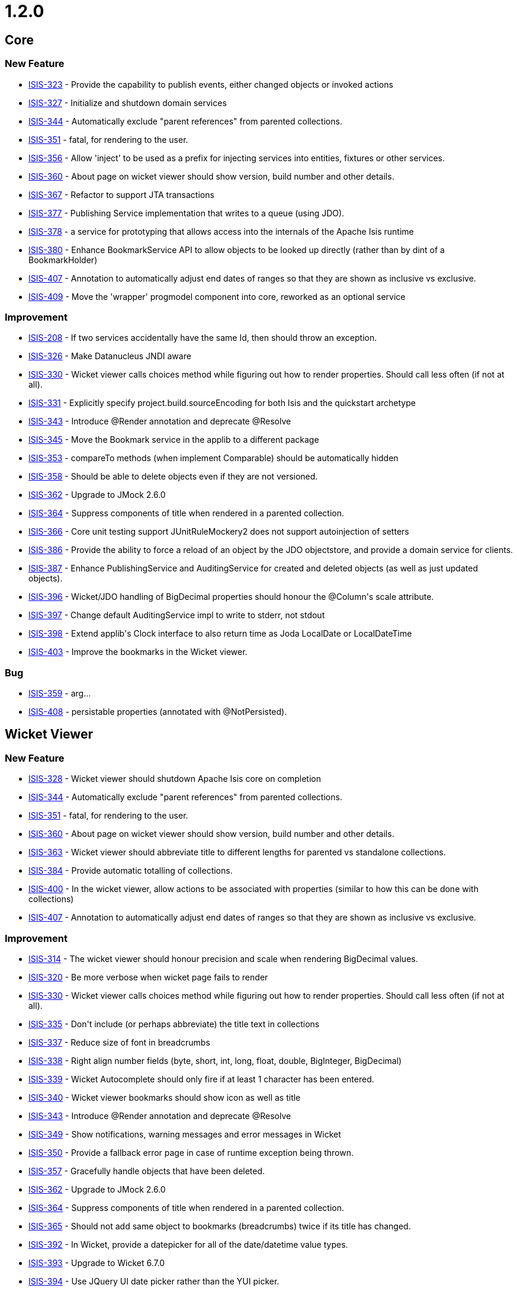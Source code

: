 = 1.2.0
:notice: licensed to the apache software foundation (asf) under one or more contributor license agreements. see the notice file distributed with this work for additional information regarding copyright ownership. the asf licenses this file to you under the apache license, version 2.0 (the "license"); you may not use this file except in compliance with the license. you may obtain a copy of the license at. http://www.apache.org/licenses/license-2.0 . unless required by applicable law or agreed to in writing, software distributed under the license is distributed on an "as is" basis, without warranties or  conditions of any kind, either express or implied. see the license for the specific language governing permissions and limitations under the license.
:page-partial:




== Core

=== New Feature

* link:https://issues.apache.org/jira/browse/ISIS-323[ISIS-323] - Provide the capability to publish events, either changed objects or invoked actions
* link:https://issues.apache.org/jira/browse/ISIS-327[ISIS-327] - Initialize and shutdown domain services
* link:https://issues.apache.org/jira/browse/ISIS-344[ISIS-344] - Automatically exclude &quot;parent references&quot; from parented collections.
* link:https://issues.apache.org/jira/browse/ISIS-351[ISIS-351] - fatal, for rendering to the user.
* link:https://issues.apache.org/jira/browse/ISIS-356[ISIS-356] - Allow &#39;inject&#39; to be used as a prefix for injecting services into entities, fixtures or other services.
* link:https://issues.apache.org/jira/browse/ISIS-360[ISIS-360] - About page on wicket viewer should show version, build number and other details.
* link:https://issues.apache.org/jira/browse/ISIS-367[ISIS-367] - Refactor to support JTA transactions
* link:https://issues.apache.org/jira/browse/ISIS-377[ISIS-377] - Publishing Service implementation that writes to a queue (using JDO).
* link:https://issues.apache.org/jira/browse/ISIS-378[ISIS-378] - a service for prototyping that allows access into the internals of the Apache Isis runtime
* link:https://issues.apache.org/jira/browse/ISIS-380[ISIS-380] - Enhance BookmarkService API to allow objects to be looked up directly (rather than by dint of a BookmarkHolder)
* link:https://issues.apache.org/jira/browse/ISIS-407[ISIS-407] - Annotation to automatically adjust end dates of ranges so that they are shown as inclusive vs exclusive.
* link:https://issues.apache.org/jira/browse/ISIS-409[ISIS-409] - Move the &#39;wrapper&#39; progmodel component into core, reworked as an optional service


=== Improvement

* link:https://issues.apache.org/jira/browse/ISIS-208[ISIS-208] - If two services accidentally have the same Id, then should throw an exception.
* link:https://issues.apache.org/jira/browse/ISIS-326[ISIS-326] - Make Datanucleus JNDI aware
* link:https://issues.apache.org/jira/browse/ISIS-330[ISIS-330] - Wicket viewer calls choices method while figuring out how to render properties.  Should call less often (if not at all).
* link:https://issues.apache.org/jira/browse/ISIS-331[ISIS-331] - Explicitly specify project.build.sourceEncoding for both Isis and the quickstart archetype
* link:https://issues.apache.org/jira/browse/ISIS-343[ISIS-343] - Introduce @Render annotation and deprecate @Resolve
* link:https://issues.apache.org/jira/browse/ISIS-345[ISIS-345] - Move the Bookmark service in the applib to a different package
* link:https://issues.apache.org/jira/browse/ISIS-353[ISIS-353] - compareTo methods (when implement Comparable) should be automatically hidden
* link:https://issues.apache.org/jira/browse/ISIS-358[ISIS-358] - Should be able to delete objects even if they are not versioned.
* link:https://issues.apache.org/jira/browse/ISIS-362[ISIS-362] - Upgrade to JMock 2.6.0
* link:https://issues.apache.org/jira/browse/ISIS-364[ISIS-364] - Suppress components of title when rendered in a parented collection.
* link:https://issues.apache.org/jira/browse/ISIS-366[ISIS-366] - Core unit testing support JUnitRuleMockery2 does not support autoinjection of setters
* link:https://issues.apache.org/jira/browse/ISIS-386[ISIS-386] - Provide the ability to force a reload of an object by the JDO objectstore, and provide a domain service for clients.
* link:https://issues.apache.org/jira/browse/ISIS-387[ISIS-387] - Enhance PublishingService and AuditingService for created and deleted objects (as well as just updated objects).
* link:https://issues.apache.org/jira/browse/ISIS-396[ISIS-396] - Wicket/JDO handling of BigDecimal properties should honour the @Column&#39;s scale attribute.
* link:https://issues.apache.org/jira/browse/ISIS-397[ISIS-397] - Change default AuditingService impl to write to stderr, not stdout
* link:https://issues.apache.org/jira/browse/ISIS-398[ISIS-398] - Extend applib&#39;s Clock interface to also return time as Joda LocalDate or LocalDateTime
* link:https://issues.apache.org/jira/browse/ISIS-403[ISIS-403] - Improve the bookmarks in the Wicket viewer.


=== Bug

* link:https://issues.apache.org/jira/browse/ISIS-359[ISIS-359] - arg...
* link:https://issues.apache.org/jira/browse/ISIS-408[ISIS-408] - persistable properties (annotated with @NotPersisted).



== Wicket Viewer


=== New Feature

* link:https://issues.apache.org/jira/browse/ISIS-328[ISIS-328] - Wicket viewer should shutdown Apache Isis core on completion
* link:https://issues.apache.org/jira/browse/ISIS-344[ISIS-344] - Automatically exclude &quot;parent references&quot; from parented collections.
* link:https://issues.apache.org/jira/browse/ISIS-351[ISIS-351] - fatal, for rendering to the user.
* link:https://issues.apache.org/jira/browse/ISIS-360[ISIS-360] - About page on wicket viewer should show version, build number and other details.
* link:https://issues.apache.org/jira/browse/ISIS-363[ISIS-363] - Wicket viewer should abbreviate title to different lengths for parented vs standalone collections.
* link:https://issues.apache.org/jira/browse/ISIS-384[ISIS-384] - Provide automatic totalling of collections.
* link:https://issues.apache.org/jira/browse/ISIS-400[ISIS-400] - In the wicket viewer, allow actions to be associated with properties (similar to how this can be done with collections)
* link:https://issues.apache.org/jira/browse/ISIS-407[ISIS-407] - Annotation to automatically adjust end dates of ranges so that they are shown as inclusive vs exclusive.


=== Improvement

* link:https://issues.apache.org/jira/browse/ISIS-314[ISIS-314] - The wicket viewer should honour precision and scale when rendering BigDecimal values.
* link:https://issues.apache.org/jira/browse/ISIS-320[ISIS-320] - Be more verbose when wicket page fails to render
* link:https://issues.apache.org/jira/browse/ISIS-330[ISIS-330] - Wicket viewer calls choices method while figuring out how to render properties.  Should call less often (if not at all).
* link:https://issues.apache.org/jira/browse/ISIS-335[ISIS-335] - Don&#39;t include (or perhaps abbreviate) the title text in collections
* link:https://issues.apache.org/jira/browse/ISIS-337[ISIS-337] - Reduce size of font in breadcrumbs
* link:https://issues.apache.org/jira/browse/ISIS-338[ISIS-338] - Right align number fields (byte, short, int, long, float, double, BigInteger, BigDecimal)
* link:https://issues.apache.org/jira/browse/ISIS-339[ISIS-339] - Wicket Autocomplete should only fire if at least 1 character has been entered.
* link:https://issues.apache.org/jira/browse/ISIS-340[ISIS-340] - Wicket viewer bookmarks should show icon as well as title
* link:https://issues.apache.org/jira/browse/ISIS-343[ISIS-343] - Introduce @Render annotation and deprecate @Resolve
* link:https://issues.apache.org/jira/browse/ISIS-349[ISIS-349] - Show notifications, warning messages and error messages in Wicket
* link:https://issues.apache.org/jira/browse/ISIS-350[ISIS-350] - Provide a fallback error page in case of runtime exception being thrown.
* link:https://issues.apache.org/jira/browse/ISIS-357[ISIS-357] - Gracefully handle objects that have been deleted.
* link:https://issues.apache.org/jira/browse/ISIS-362[ISIS-362] - Upgrade to JMock 2.6.0
* link:https://issues.apache.org/jira/browse/ISIS-364[ISIS-364] - Suppress components of title when rendered in a parented collection.
* link:https://issues.apache.org/jira/browse/ISIS-365[ISIS-365] - Should not add same object to bookmarks (breadcrumbs) twice if its title has changed.
* link:https://issues.apache.org/jira/browse/ISIS-392[ISIS-392] - In Wicket, provide a datepicker for all of the date/datetime value types.
* link:https://issues.apache.org/jira/browse/ISIS-393[ISIS-393] - Upgrade to Wicket 6.7.0
* link:https://issues.apache.org/jira/browse/ISIS-394[ISIS-394] - Use JQuery UI date picker rather than the YUI picker.
* link:https://issues.apache.org/jira/browse/ISIS-395[ISIS-395] - Allow Wicket viewer&#39;s date pattern to be globally configurable
* link:https://issues.apache.org/jira/browse/ISIS-396[ISIS-396] - Wicket/JDO handling of BigDecimal properties should honour the @Column&#39;s scale attribute.
* link:https://issues.apache.org/jira/browse/ISIS-403[ISIS-403] - Improve the bookmarks in the Wicket viewer.


=== Bug

* link:https://issues.apache.org/jira/browse/ISIS-295[ISIS-295] - NullPointerException when view aggregated entity using Wicket viewer
* link:https://issues.apache.org/jira/browse/ISIS-321[ISIS-321] - gracefully handle any constraint violation thrown by the DataNucleus persistence mechanism (to be handled by JDO ObjectStore &amp; Wicket)
* link:https://issues.apache.org/jira/browse/ISIS-334[ISIS-334] - method String iconName() is never called in entities
* link:https://issues.apache.org/jira/browse/ISIS-336[ISIS-336] - Fix CSS for Wicket viewer so that disabled application actions (on menu bar) are shown greyed out.
* link:https://issues.apache.org/jira/browse/ISIS-341[ISIS-341] - if search and get no results, then click on the OK, then get a stack trace
* link:https://issues.apache.org/jira/browse/ISIS-342[ISIS-342] - Bootstrapping Wicket application should load supplementary config files for viewers.
* link:https://issues.apache.org/jira/browse/ISIS-354[ISIS-354] - Issues with Wicket viewer and tck examples
* link:https://issues.apache.org/jira/browse/ISIS-359[ISIS-359] - arg...
* link:https://issues.apache.org/jira/browse/ISIS-382[ISIS-382] - Quickly pressing enter multiple times on an object form creates multiple instances.
* link:https://issues.apache.org/jira/browse/ISIS-385[ISIS-385] - In the wicket viewer, actions rendered by collections are never shown as disabled.
* link:https://issues.apache.org/jira/browse/ISIS-388[ISIS-388] - Bulk actions in Wicket viewer not correctly redirecting to error page if an unexpected error occurs
* link:https://issues.apache.org/jira/browse/ISIS-390[ISIS-390] - Fix NPE in Wicket viewer if tries to render an action that is invisible.
* link:https://issues.apache.org/jira/browse/ISIS-402[ISIS-402] - Wicket viewer, show bulk actions for prototype or exploring modes.







== RestfulObjects Viewer

=== New Feature

* link:https://issues.apache.org/jira/browse/ISIS-323[ISIS-323] - Provide the capability to publish events, either changed objects or invoked actions
* link:https://issues.apache.org/jira/browse/ISIS-410[ISIS-410] - RO viewer support @Render(EAGERLY) for collections


=== Improvement

* link:https://issues.apache.org/jira/browse/ISIS-233[ISIS-233] - viewer up to RO spec 1.0.0
* link:https://issues.apache.org/jira/browse/ISIS-362[ISIS-362] - Upgrade to JMock 2.6.0
* link:https://issues.apache.org/jira/browse/ISIS-387[ISIS-387] - Enhance PublishingService and AuditingService for created and deleted objects (as well as just updated objects).





